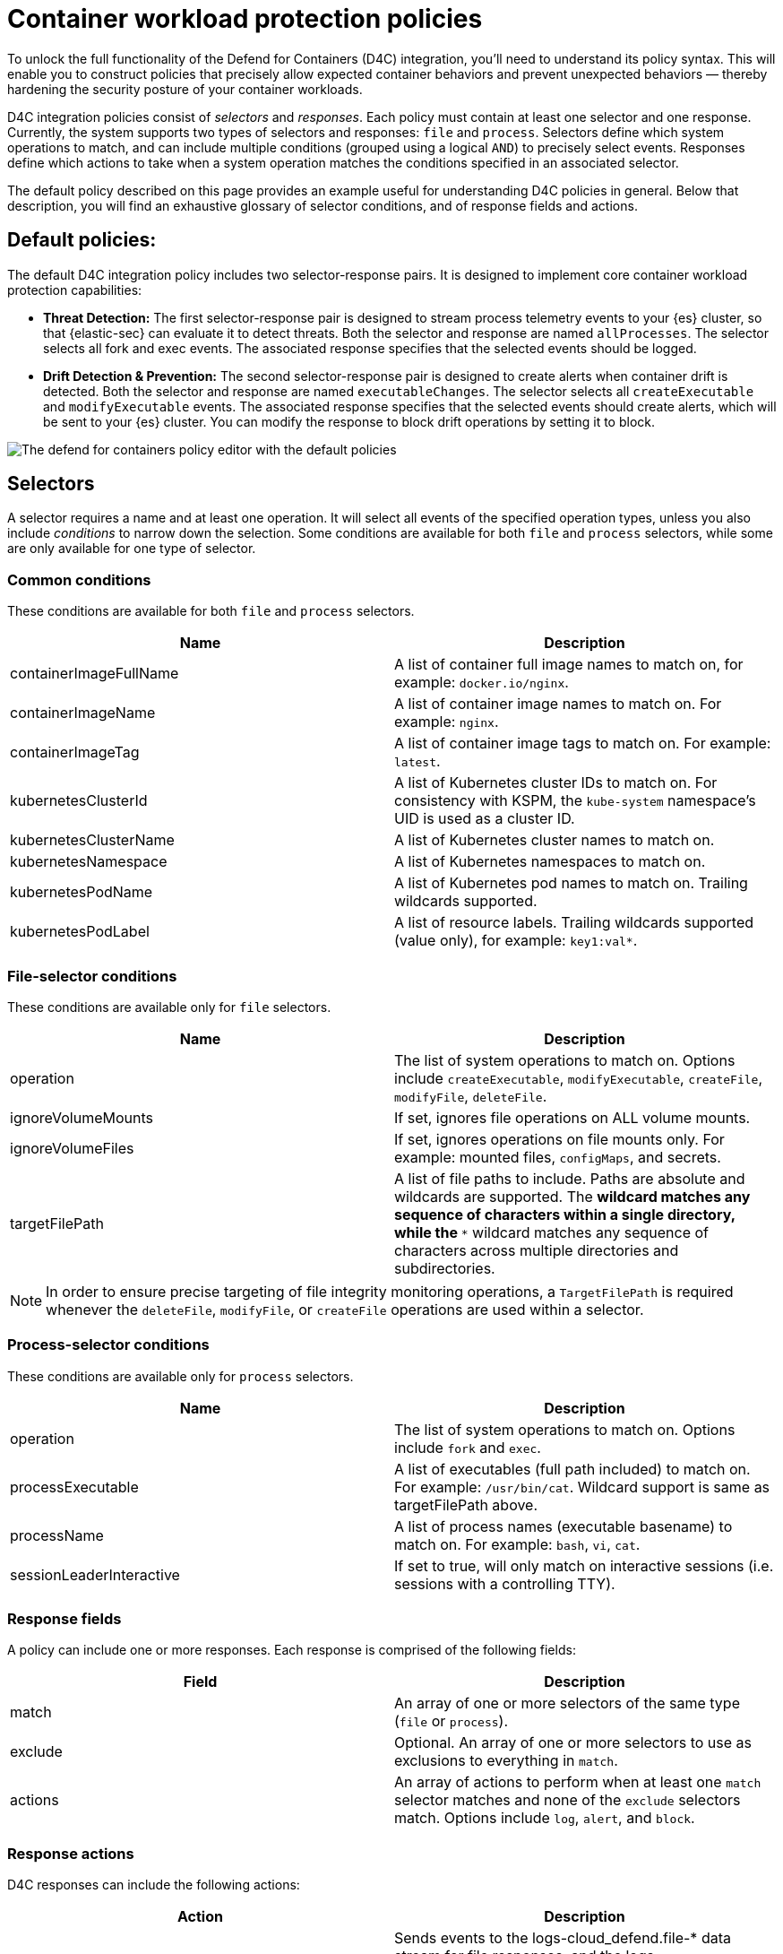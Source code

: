 [[d4c-policy-guide]]
= Container workload protection policies

To unlock the full functionality of the Defend for Containers (D4C) integration, you'll need to understand its policy syntax. This will enable you to construct policies that precisely allow expected container behaviors and prevent unexpected behaviors — thereby hardening the security posture of your container workloads.

D4C integration policies consist of _selectors_ and _responses_. Each policy must contain at least one selector and one response. Currently, the system supports two types of selectors and responses: `file` and `process`.
Selectors define which system operations to match, and can include multiple conditions (grouped using a logical `AND`) to precisely select events. Responses define which actions to take when a system operation matches the conditions specified in an associated selector.

The default policy described on this page provides an example useful for understanding D4C policies in general. Below that description, you will find an exhaustive glossary of selector conditions, and of response fields and actions.

[[d4c-default-policies]]
[discrete]
== Default policies:
The default D4C integration policy includes two selector-response pairs. It is designed to implement core container workload protection capabilities:

- *Threat Detection:* The first selector-response pair is designed to stream process telemetry events to your {es} cluster, so that {elastic-sec} can evaluate it to detect threats. Both the selector and response are named `allProcesses`. The selector selects all fork and exec events. The associated response specifies that the selected events should be logged.
- *Drift Detection & Prevention:* The second selector-response pair is designed to create alerts when container drift is detected. Both the selector and response are named `executableChanges`. The selector selects all `createExecutable` and `modifyExecutable` events. The associated response specifies that the selected events should create alerts, which will be sent to your {es} cluster. You can modify the response to block drift operations by setting it to block.

image::images/d4c-policy-editor.png[The defend for containers policy editor with the default policies]


[[d4c-selectors-glossary]]
[discrete]
== Selectors
A selector requires a name and at least one operation. It will select all events of the specified operation types, unless you also include _conditions_ to narrow down the selection. Some conditions are available for both `file` and `process` selectors, while some are only available for one type of selector.

[discrete]
=== Common conditions
These conditions are available for both `file` and `process` selectors.

[cols="1,1", options="header"]
|===
| Name | Description
| containerImageFullName | A list of container full image names to match on, for example: `docker.io/nginx`.
| containerImageName | A list of container image names to match on. For example: `nginx`.
| containerImageTag | A list of container image tags to match on. For example: `latest`.
| kubernetesClusterId | A list of Kubernetes cluster IDs to match on. For consistency with KSPM, the `kube-system` namespace's UID is used as a cluster ID.
| kubernetesClusterName | A list of Kubernetes cluster names to match on.
| kubernetesNamespace | A list of Kubernetes namespaces to match on.
| kubernetesPodName | A list of Kubernetes pod names to match on. Trailing wildcards supported.
| kubernetesPodLabel | A list of resource labels. Trailing wildcards supported (value only), for example: `key1:val*`.
|===

[discrete]
=== File-selector conditions
These conditions are available only for `file` selectors.

[cols="1,1", options="header"]
|===
| Name | Description
| operation | The list of system operations to match on. Options include `createExecutable`, `modifyExecutable`, `createFile`, `modifyFile`, `deleteFile`.
| ignoreVolumeMounts | If set, ignores file operations on ALL volume mounts.
| ignoreVolumeFiles | If set, ignores operations on file mounts only. For example: mounted files, `configMaps`, and secrets.
| targetFilePath | A list of file paths to include. Paths are absolute and wildcards are supported. The `*` wildcard matches any sequence of characters within a single directory, while the `**` wildcard matches any sequence of characters across multiple directories and subdirectories.
|===

NOTE: In order to ensure precise targeting of file integrity monitoring operations, a `TargetFilePath` is required whenever the `deleteFile`, `modifyFile`, or `createFile` operations are used within a selector.

[discrete]
=== Process-selector conditions
These conditions are available only for `process` selectors.

[cols="1,1", options="header"]
|===
| Name | Description
| operation | The list of system operations to match on. Options include `fork` and `exec`.
| processExecutable | A list of executables (full path included) to match on. For example: `/usr/bin/cat`. Wildcard support is same as targetFilePath above.
| processName | A list of process names (executable basename) to match on. For example: `bash`, `vi`, `cat`.
| sessionLeaderInteractive | If set to true, will only match on interactive sessions (i.e. sessions with a controlling TTY).
|===

[discrete]
=== Response fields
A policy can include one or more responses. Each response is comprised of the following fields:

[cols="1,1", options="header"]
|===
| Field | Description
| match | An array of one or more selectors of the same type (`file` or `process`).
| exclude | Optional. An array of one or more selectors to use as exclusions to everything in `match`.
| actions | An array of actions to perform when at least one `match` selector matches and none of the `exclude` selectors match. Options include `log`, `alert`, and `block`.
|===

[discrete]
=== Response actions
D4C responses can include the following actions:

[cols="1,1", options="header"]
|===
| Action | Description
| log | Sends events to the logs-cloud_defend.file-* data stream for file responses, and the logs-cloud_defend.process-* data stream for process responses.
| alert | Writes events (file or process) to the logs-cloud_defend.alerts-* data stream.
| block | Prevents the system operation from proceeding. This blocking action happens prior to the execution of the event. It is required that the alert action be set if block is enabled. Note: Currently block is only supported on file operations. Process blocking coming soon!
|===
